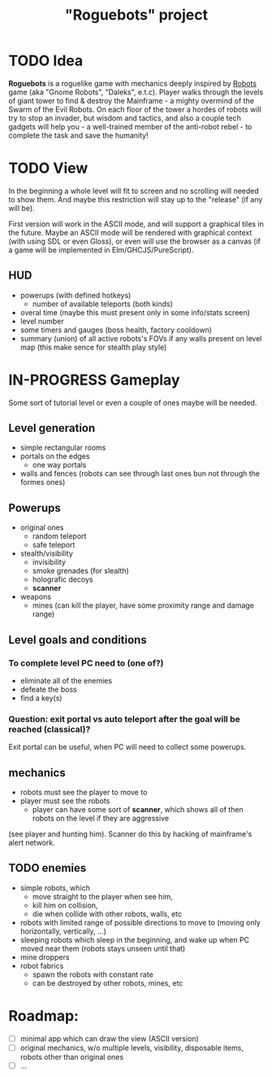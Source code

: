 #+TITLE: "Roguebots" project
#+DESCRIPTION: Work progress, plans, ideas

* TODO Idea
*Roguebots* is a roguelike game with mechanics deeply inspired by [[https://en.m.wikipedia.org/wiki/Robots_(computer_game)][Robots]] game (aka "Gnome Robots", "Daleks", e.t.c). Player walks through the levels of giant tower to find & destroy the Mainframe - a mighty overmind of the Swarm of the Evil Robots. On each floor of the tower a hordes of robots will try to stop an invader, but wisdom and tactics, and also a couple tech gadgets will help you - a well-trained member of the anti-robot rebel - to complete the task and save the humanity!
* TODO View
In the beginning a whole level will fit to screen and no scrolling will needed to show them. And maybe this restriction will stay up to the "release" (if any will be).

First version will work in the ASCII mode, and will support a graphical tiles in the future. Maybe an ASCII mode will be rendered with graphical context (with using SDL or even Gloss), or even will use the browser as a canvas (if a game will be implemented in Elm/GHCJS/PureScript). 
** HUD
- powerups (with defined hotkeys)
  - number of available teleports (both kinds)
- overal time (maybe this must present only in some info/stats screen)
- level number
- some timers and gauges (boss health, factory cooldown)
- summary (union) of all active robots's FOVs if any walls present on level map (this make sence for stealth play style)
* IN-PROGRESS Gameplay
Some sort of tutorial level or even a couple of ones maybe will be needed.
** Level generation
- simple rectangular rooms
- portals on the edges
  - one way portals
- walls and fences (robots can see through last ones bun not through the formes ones)
** Powerups
- original ones
  - random teleport
  - safe teleport
- stealth/visibility
  - invisibility
  - smoke grenades (for slealth)
  - holografic decoys
  - *scanner*
- weapons
  - mines (can kill the player, have some proximity range and damage range)
** Level goals and conditions
*** To complete level PC need to (one of?)
- eliminate all of the enemies
- defeate the boss
- find a key(s)
*** Question: exit portal vs auto teleport after the goal will be reached (classical)?
Exit portal can be useful, when PC will need to collect some powerups.
** mechanics
- robots must see the player to move to
- player must see the robots
  - player can have some sort of *scanner*, which shows all of then robots on the level if they are aggressive 
(see player and hunting him). Scanner do this by hacking of mainframe's alert network.
** TODO enemies
- simple robots, which
  - move straight to the player when see him,
  - kill him on collision,
  - die when collide with other robots, walls, etc 
- robots with limited range of possible directions to move to (moving only horizontally, vertically, ...)
- sleeping robots which sleep in the beginning, and wake up when PC moved near them (robots stays unseen until that)
- mine droppers
- robot fabrics
  - spawn the robots with constant rate
  - can be destroyed by other robots, mines, etc

* Roadmap:
- [ ] minimal app which can draw the view (ASCII version)
- [ ] original mechanics, w/o multiple levels, visibility, disposable items, robots other than original ones
- [ ] ...
